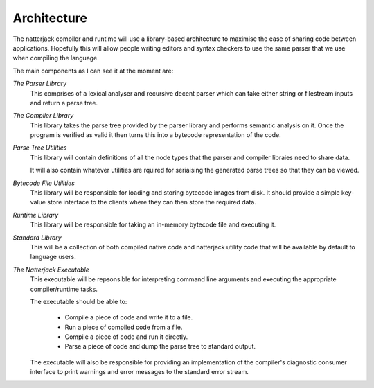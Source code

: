 Architecture
============

The natterjack compiler and runtime will use a library-based
architecture to maximise the ease of sharing code between
applications. Hopefully this will allow people writing editors and
syntax checkers to use the same parser that we use when compiling the
language.

The main components as I can see it at the moment are:

*The Parser Library*
  This comprises of a lexical analyser and recursive decent parser
  which can take either string or filestream inputs and return a parse
  tree.

*The Compiler Library*
  This library takes the parse tree provided by the parser library and
  performs semantic analysis on it. Once the program is verified as
  valid it then turns this into a bytecode representation of the code.

*Parse Tree Utilities*
  This library will contain definitions of all the node types that the
  parser and compiler libraies need to share data.

  It will also contain whatever utilities are rquired for seriaising
  the generated parse trees so that they can be viewed.

*Bytecode File Utilities*
  This library will be responsible for loading and storing bytecode
  images from disk. It should provide a simple key-value store
  interface to the clients where they can then store the required
  data.

*Runtime Library*
  This library will be responsible for taking an in-memory bytecode
  file and executing it.

*Standard Library*
  This will be a collection of both compiled native code and
  natterjack utility code that will be available by default to
  language users.

*The Natterjack Executable*
  This executable will be repsonsible for interpreting command line
  arguments and executing the appropriate compiler/runtime tasks.

  The executable should be able to:

   * Compile a piece of code and write it to a file.
   * Run a piece of compiled code from a file.
   * Compile a piece of code and run it directly.
   * Parse a piece of code and dump the parse tree to standard output.

  The executable will also be responsible for providing an
  implementation of the compiler's diagnostic consumer interface to
  print warnings and error messages to the standard error stream.
